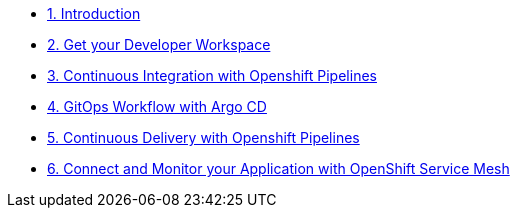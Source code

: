 * xref:introduction.adoc[1. Introduction]
* xref:developer-workspace-outer-loop.adoc[2. Get your Developer Workspace]
* xref:continuous-integration.adoc[3. Continuous Integration with Openshift Pipelines]
* xref:gitops-workflow.adoc[4. GitOps Workflow with Argo CD]
* xref:continuous-delivery.adoc[5. Continuous Delivery with Openshift Pipelines]
* xref:service-mesh.adoc[6. Connect and Monitor your Application with OpenShift Service Mesh]
